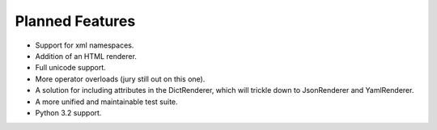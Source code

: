 Planned Features
================

* Support for xml namespaces.

* Addition of an HTML renderer.

* Full unicode support.

* More operator overloads (jury still out on this one).

* A solution for including attributes in the DictRenderer, which will trickle
  down to JsonRenderer and YamlRenderer.

* A more unified and maintainable test suite.

* Python 3.2 support.